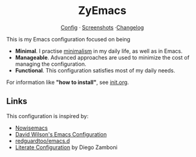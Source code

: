 #+html: <div align="center">
* ZyEmacs
[[file:init.org][Config]] · [[file:SCREENSHOTS.org][Screenshots]] ·[[file:CHANGELOG.org][Changelog]]
#+html: </div>

This is my Emacs configuration focused on being

- *Minimal*. I practise [[https://en.wikipedia.org/wiki/Minimalism][minimalism]] in my daily life, as well as in Emacs.
- *Manageable*. Advanced approaches are used to minimize the cost of managing the configuration.
- *Functional*. This configuration satisfies most of my daily needs.

For information like *"how to install"*​, see [[./init.org][init.org]].

** Links

This configuration is inspired by:

- [[https://github.com/nowislewis/nowisemacs][Nowisemacs]]
- [[https://config.daviwil.com/emacs][David Wilson's Emacs Configuration]]
- [[https://github.com/redguardtoo/emacs.d][redguardtoo/emacs.d]]
- [[https://leanpub.com/lit-config/read][Literate Configuration]] by Diego Zamboni

